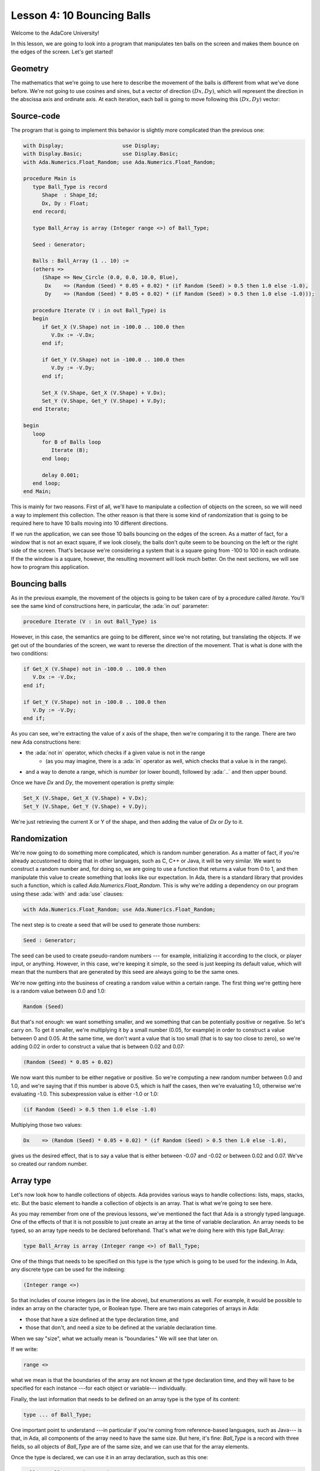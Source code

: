 Lesson 4: 10 Bouncing Balls
=====================================================================

.. role:: ada(code)
   :language: ada

Welcome to the AdaCore University!

In this lesson, we are going to look into a program that manipulates ten balls on the screen and makes them bounce on the edges of the screen. Let's get started!


Geometry
---------------------------------------------------------------------

The mathematics that we're going to use here to describe the movement of the balls is different from what we've done before. We're not going to use cosines and sines, but a vector of direction :math:`(Dx, Dy)`, which will represent the direction in the abscissa axis and ordinate axis. At each iteration, each ball is going to move following this :math:`(Dx, Dy)` vector:

.. image:: sdl_app_l4-01.png


Source-code
---------------------------------------------------------------------

The program that is going to implement this behavior is slightly more complicated than the previous one:

.. code:: ada

   with Display;                   use Display;
   with Display.Basic;             use Display.Basic;
   with Ada.Numerics.Float_Random; use Ada.Numerics.Float_Random;

   procedure Main is
      type Ball_Type is record
         Shape  : Shape_Id;
         Dx, Dy : Float;
      end record;

      type Ball_Array is array (Integer range <>) of Ball_Type;

      Seed : Generator;

      Balls : Ball_Array (1 .. 10) :=
      (others =>
         (Shape => New_Circle (0.0, 0.0, 10.0, Blue),
          Dx    => (Random (Seed) * 0.05 + 0.02) * (if Random (Seed) > 0.5 then 1.0 else -1.0),
          Dy    => (Random (Seed) * 0.05 + 0.02) * (if Random (Seed) > 0.5 then 1.0 else -1.0)));

      procedure Iterate (V : in out Ball_Type) is
      begin
         if Get_X (V.Shape) not in -100.0 .. 100.0 then
            V.Dx := -V.Dx;
         end if;

         if Get_Y (V.Shape) not in -100.0 .. 100.0 then
            V.Dy := -V.Dy;
         end if;

         Set_X (V.Shape, Get_X (V.Shape) + V.Dx);
         Set_Y (V.Shape, Get_Y (V.Shape) + V.Dy);
      end Iterate;

   begin
      loop
         for B of Balls loop
            Iterate (B);
         end loop;

         delay 0.001;
      end loop;
   end Main;

This is mainly for two reasons. First of all, we'll have to manipulate a collection of objects on the screen, so we will need a way to implement this collection. The other reason is that there is some kind of randomization that is going to be required here to have 10 balls moving into 10 different directions.

If we run the application, we can see those 10 balls bouncing on the edges of the screen. As a matter of fact, for a window that is not an exact square, if we look closely, the balls don't quite seem to be bouncing on the left or the right side of the screen. That's because we're considering a system that is a square going from -100 to 100 in each ordinate. If the the window is a square, however, the resulting movement will look much better. On the next sections, we will see how to program this application.


Bouncing balls
---------------------------------------------------------------------

As in the previous example, the movement of the objects is going to be taken care of by a procedure called *Iterate*. You'll see the same kind of constructions here, in particular, the :ada:`in out` parameter:

.. code:: ada

      procedure Iterate (V : in out Ball_Type) is

However, in this case, the semantics are going to be different, since we're not rotating, but translating the objects. If we get out of the boundaries of the screen, we want to reverse the direction of the movement. That is what is done with the two conditions:

.. code:: ada

         if Get_X (V.Shape) not in -100.0 .. 100.0 then
            V.Dx := -V.Dx;
         end if;

         if Get_Y (V.Shape) not in -100.0 .. 100.0 then
            V.Dy := -V.Dy;
         end if;

As you can see, we're extracting the value of *x* axis of the shape, then we're comparing it to the range. There are two new Ada constructions here:

- the :ada:`not in` operator, which checks if a given value is not in the range
   - (as you may imagine, there is a :ada:`in` operator as well, which checks that a value is in the range).
- and a way to denote a range, which is *number* (or lower bound), followed by :ada:`..` and then upper bound.

Once we have *Dx* and *Dy*, the movement operation is pretty simple:

.. code:: ada

         Set_X (V.Shape, Get_X (V.Shape) + V.Dx);
         Set_Y (V.Shape, Get_Y (V.Shape) + V.Dy);

We're just retrieving the current X or Y of the shape, and then adding the value of *Dx* or *Dy* to it.


Randomization
---------------------------------------------------------------------

We're now going to do something more complicated, which is random number generation. As a matter of fact, if you're already accustomed to doing that in other languages, such as C, C++ or Java, it will be very similar. We want to construct a random number and, for doing so, we are going to use a function that returns a value from 0 to 1, and then manipulate this value to create something that looks like our expectation. In Ada, there is a standard library that provides such a function, which is called *Ada.Numerics.Float_Random*. This is why we're adding a dependency on our program using these :ada:`with` and :ada:`use` clauses:

.. code:: ada

   with Ada.Numerics.Float_Random; use Ada.Numerics.Float_Random;

The next step is to create a seed that will be used to generate those numbers:

.. code:: ada

      Seed : Generator;

The seed can be used to create pseudo-random numbers --- for example, initializing it according to the clock, or player input, or anything. However, in this case, we're keeping it simple, so the seed is just keeping its default value, which will mean that the numbers that are generated by this seed are always going to be the same ones.

We're now getting into the business of creating a random value within a certain range. The first thing we're getting here is a random value between 0.0 and 1.0:

.. code:: ada

            Random (Seed)

But that's not enough: we want something smaller, and we something that can be potentially positive or negative. So let's carry on. To get it smaller, we're multiplying it by a small number (0.05, for example) in order to construct a value between 0 and 0.05. At the same time, we don't want a value that is too small (that is to say too close to zero), so we're adding 0.02 in order to construct a value that is between 0.02 and 0.07:

.. code:: ada

            (Random (Seed) * 0.05 + 0.02)

We now want this number to be either negative or positive. So we're computing a new random number between 0.0 and 1.0, and we're saying that if this number is above 0.5, which is half the cases, then we're evaluating 1.0, otherwise we're evaluating -1.0. This subexpression value is either -1.0 or 1.0:

.. code:: ada

            (if Random (Seed) > 0.5 then 1.0 else -1.0)

Multiplying those two values:

.. code:: ada

            Dx    => (Random (Seed) * 0.05 + 0.02) * (if Random (Seed) > 0.5 then 1.0 else -1.0),

gives us the desired effect, that is to say a value that is either between -0.07 and -0.02 or between 0.02 and 0.07. We've so created our random number.


Array type
---------------------------------------------------------------------

Let's now look how to handle collections of objects. Ada provides various ways to handle collections: lists, maps, stacks, etc. But the basic element to handle a collection of objects is an array. That is what we're going to see here.

As you may remember from one of the previous lessons, we've mentioned the fact that Ada is a strongly typed language. One of the effects of that it is not possible to just create an array at the time of variable declaration. An array needs to be typed, so an array type needs to be declared beforehand. That's what we're doing here with this type Ball_Array:

.. code:: ada

      type Ball_Array is array (Integer range <>) of Ball_Type;

One of the things that needs to be specified on this type is the type which is going to be used for the indexing. In Ada, any discrete type can be used for the indexing:

.. code:: ada

      (Integer range <>)

So that includes of course integers (as in the line above), but enumerations as well. For example, it would be possible to index an array on the character type, or Boolean type. There are two main categories of arrays in Ada:

- those that have a size defined at the type declaration time, and
- those that don't, and need a size to be defined at the variable declaration time.

When we say "size", what we actually mean is "boundaries." We will see that later on.

If we write:

.. code:: ada

      range <>

what we mean is that the boundaries of the array are not known at the type declaration time, and they will have to be specified for each instance ---for each object or variable--- individually.

Finally, the last information that needs to be defined on an array type is the type of its content:

.. code:: ada

      type ... of Ball_Type;

One important point to understand ---in particular if you're coming from reference-based languages, such as Java--- is that, in Ada, all components of the array need to have the same size. But here, it's fine: *Ball_Type* is a record with three fields, so all objects of *Ball_Type* are of the same size, and we can use that for the array elements.

Once the type is declared, we can use it in an array declaration, such as this one:

.. code:: ada

      Balls : Ball_Array (1 .. 10);

Because the type isn't constrained, we need to provide a size for the array at variable declaration time. Again, we're not providing the actual size. Instead, we are providing the boundaries: the inclusive lower bound and upper bound. So this array (*Balls*) is indexed between 1 and 10, so it contains 10 elements. We could also have decided to index it from 0 to 9, or from 100 to 109: this would have given the same size, but different indices. There is no requirement in Ada to index an array from a specific number.


Array aggregate
---------------------------------------------------------------------

The next step is to initialize all the 10 elements of the array. For this, we're going to use a structure that is very close to the one we've used before with the record types, which is an aggregate:

.. code:: ada

      Balls : Ball_Array (1 .. 10) :=
      (others =>
         (Shape => New_Circle (0.0, 0.0, 10.0, Blue),
          Dx    => (Random (Seed) * 0.05 + 0.02) * (if Random (Seed) > 0.5 then 1.0 else -1.0),
          Dy    => (Random (Seed) * 0.05 + 0.02) * (if Random (Seed) > 0.5 then 1.0 else -1.0)));

With the :ada:`others` reserved word in the aggregate, we're specifying that the initialization expression we're going to provide is going to be the same expression for every single element of the array:

.. code:: ada

      (others => ... )

There are ways to be more specific about how to initialize these things, but we will see that in a further lesson.

In this very case, the expression that is being used to initialize each element is itself an aggregate:

.. code:: ada

          (Shape => New_Circle (0.0, 0.0, 10.0, Blue),
           Dx    => (Random (Seed) * 0.05 + 0.02) * (if Random (Seed) > 0.5 then 1.0 else -1.0),
           Dy    => (Random (Seed) * 0.05 + 0.02) * (if Random (Seed) > 0.5 then 1.0 else -1.0))

So, if you will, this is a record aggregate nested within an array aggregate.

One important thing to realize here is that what we're saying is that the same expression is going to be used by all the elements, not the same value:

.. code:: ada

           Dx    => (Random (Seed) * 0.05 + 0.02) * (if Random (Seed) > 0.5 then 1.0 else -1.0),

In other words, this expression is going to be evaluated for each single element: *Random* is going to be called for each single element --- 40 times overall, since we call *Random* four times per element. Therefore, this will create 10 different objects, each of them going into a separate direction.


For loop
---------------------------------------------------------------------

The last step of this program is to call *Iterate* for every single ball at each cycle. In order to iterate through all elements of the *Balls*, we're going to use the :ada:`for ... of` loop:

.. code:: ada

         for B of Balls loop
            Iterate (B);
         end loop;

By saying this, we'll iterate over every element of *Balls* and store each successive value into the variable *B*.
